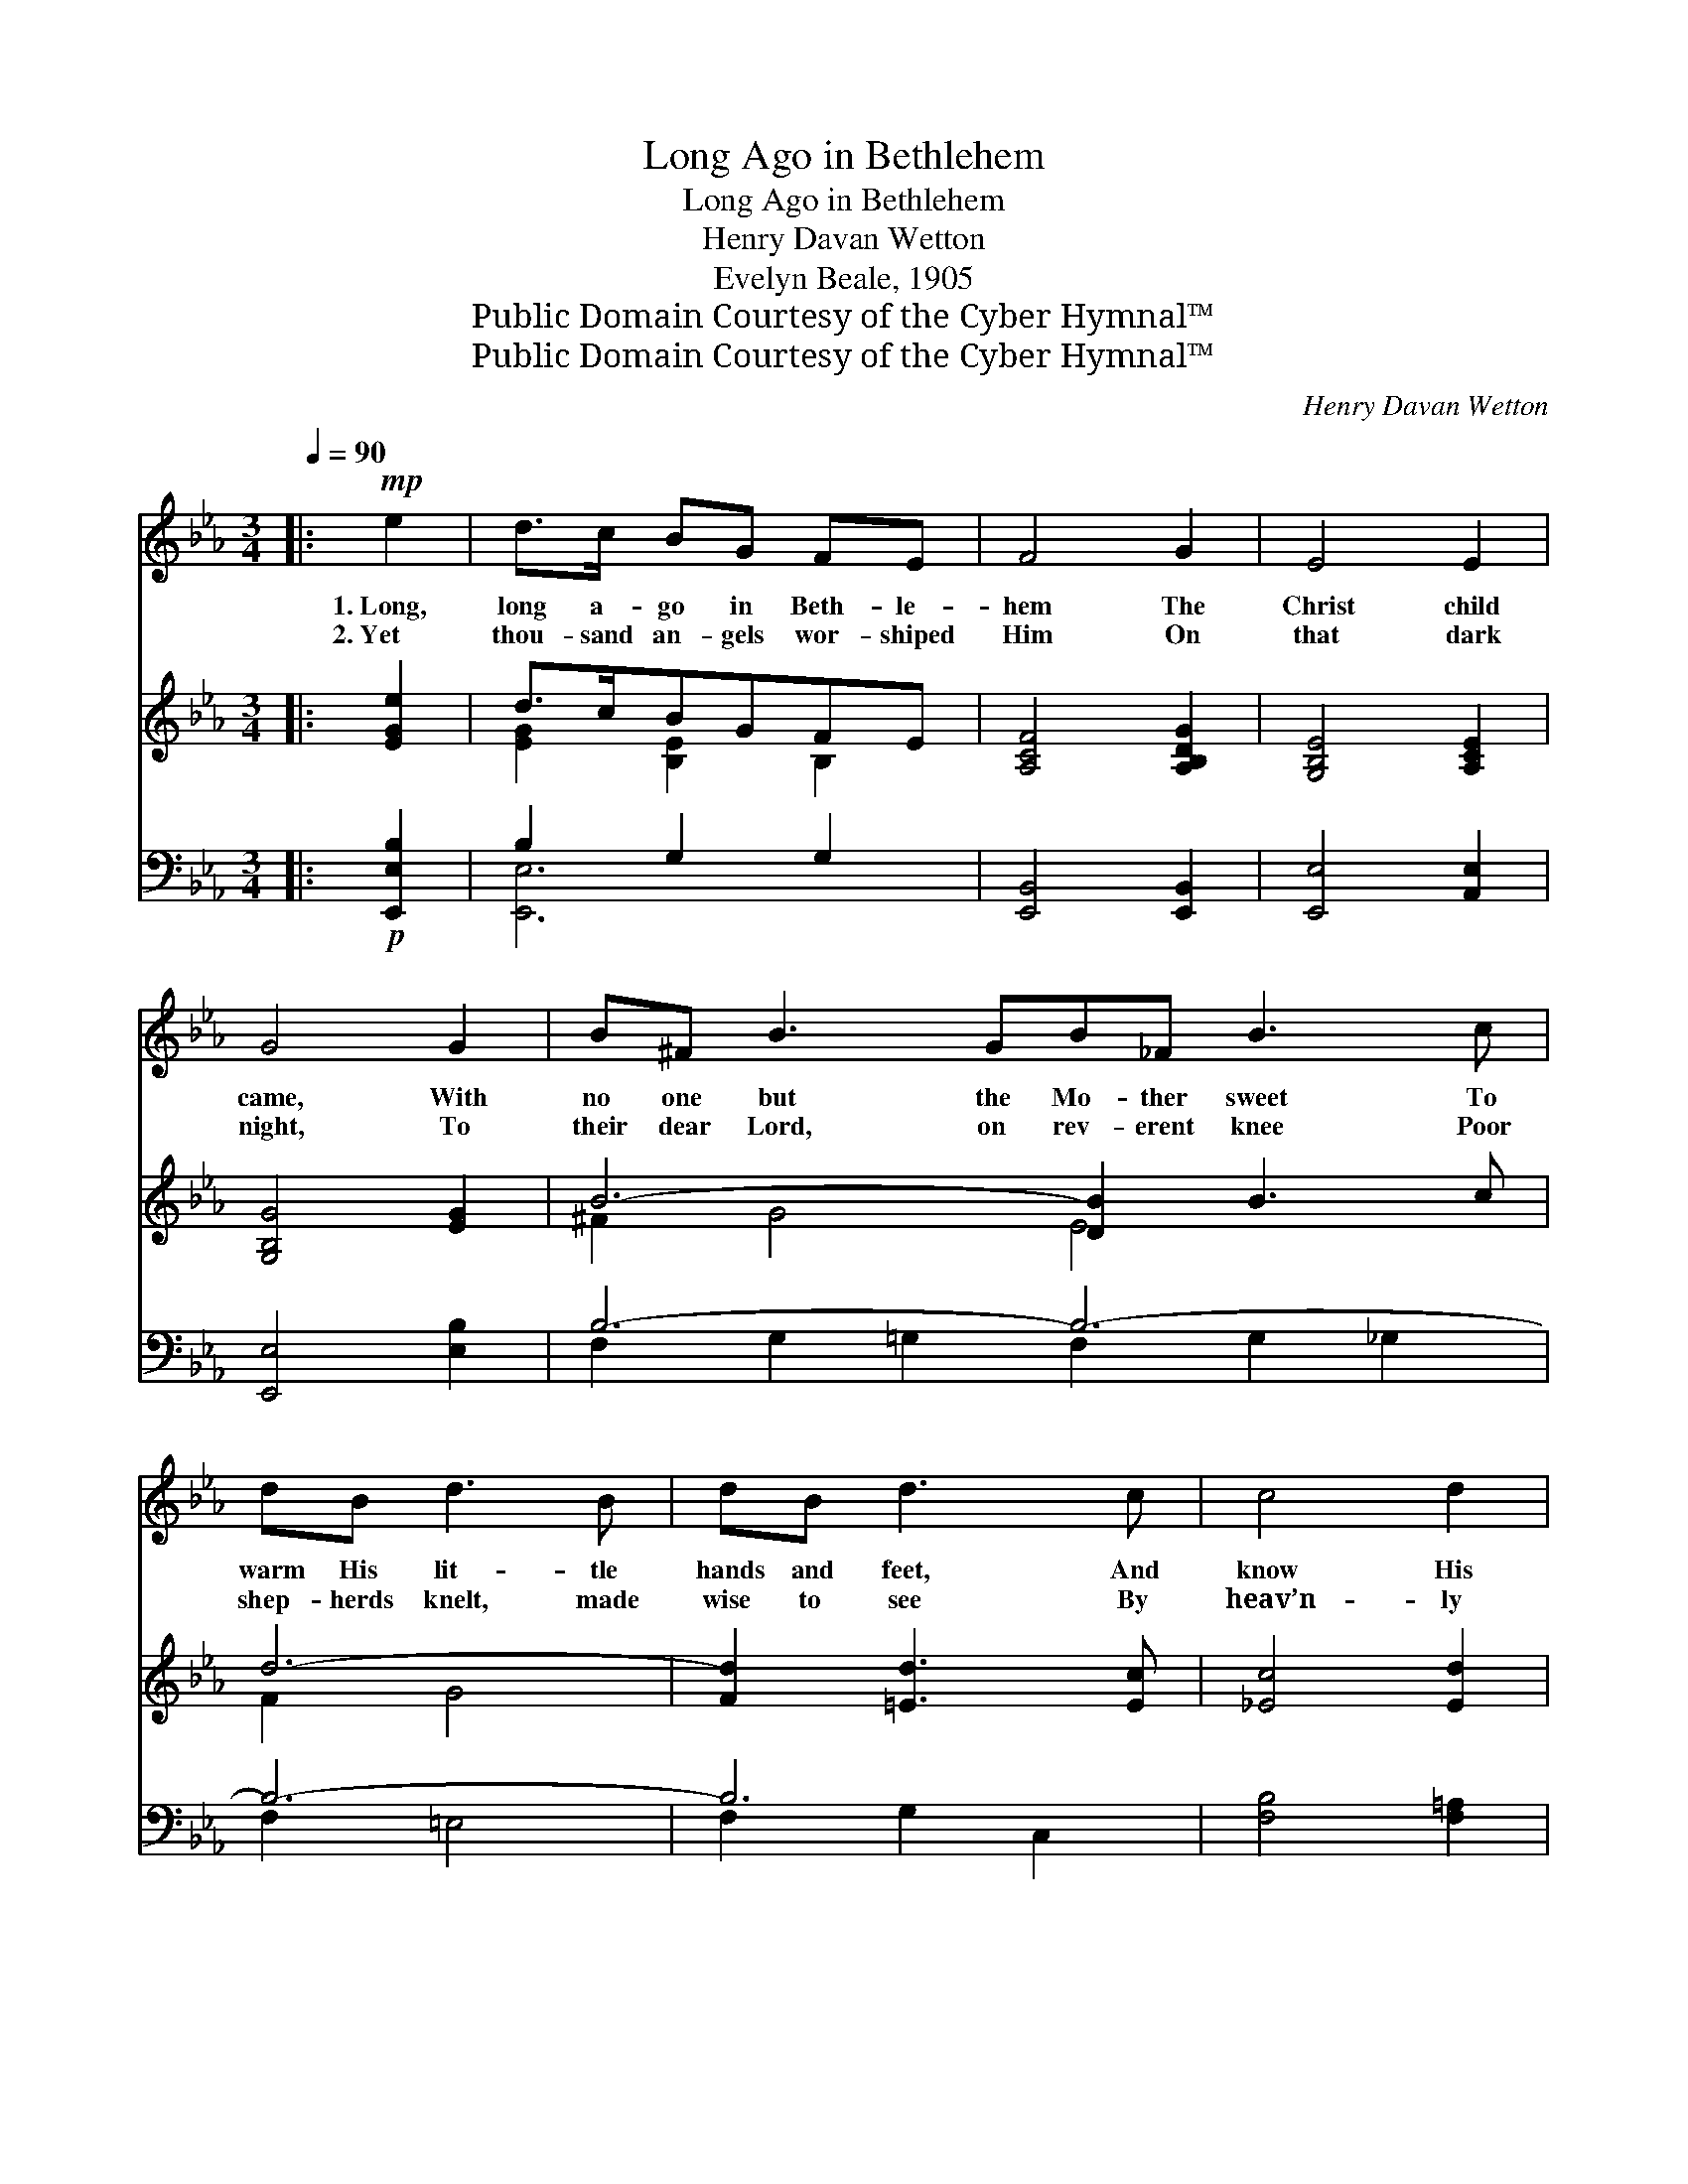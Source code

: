 X:1
T:Long Ago in Bethlehem
T:Long Ago in Bethlehem
T:Henry Davan Wetton
T:Evelyn Beale, 1905
T:Public Domain Courtesy of the Cyber Hymnal™
T:Public Domain Courtesy of the Cyber Hymnal™
C:Henry Davan Wetton
Z:Public Domain
Z:Courtesy of the Cyber Hymnal™
%%score 1 ( 2 3 ) ( 4 5 )
L:1/8
Q:1/4=90
M:3/4
K:Eb
V:1 treble 
V:2 treble 
V:3 treble 
V:4 bass 
V:5 bass 
V:1
|:!mp! e2 | d>c BG FE | F4 G2 | E4 E2 | G4 G2 | B^F B3 GB_F B3 c | dB d3 B | dB d3 c | c4 d2 | %9
w: 1.~Long,|long a- go in Beth- le-|hem The|Christ child|came, With|no one but the Mo- ther sweet To|warm His lit- tle|hands and feet, And|know His|
w: 2.~Yet|thou- sand an- gels wor- shiped|Him On|that dark|night, To|their dear Lord, on rev- erent knee Poor|shep- herds knelt, made|wise to see By|heav’n- ly|
 B4!f! e2 | d>c BG FE | F4 G2 | E4 E2 | G4 G2 | B3 G AB | B_d c3!<(! c x | f3 e!<)! dc | %17
w: name. How|won- der- ful to think that|He Was|God of|all! No|sign of Heav- en’s|bright es- tate, To|show that He was|
w: light. Still|in the long dark win- ter|hours The|Christ child|comes; Have|we no place, O|child- ren dear? Must|we not wish to|
!>(! dc B2!>)!!p! c2 |"^rall. e dim." A4 G2 | !fermata!E4 :|!pp! E2"^meno moso" |!>(! G3!>)! F EF | %22
w: rich and great, That|babe, so|small!|O|Christ child sweet, our|
w: keep Him here, In|our own|homes?|||
 G>F E2 G2 |!<(! B4!<)!!>(! F2!>)! | G4!mf! B2 | dc B3 d | fe d2 f2 | d3 c Bc | %28
w: in- fant king! We|child- ren|pray Make|in our hearts a|lit- tle place Where|we may keep Thee,|
w: ||||||
 AG F2"^rall. e dim." G2 | E4 E2 | !fermata!G4 |] %31
w: by Thy grace, On|Christ- mas|Day.|
w: |||
V:2
|: [EGe]2 | d>cBGFE | [A,CF]4 [A,B,DG]2 | [G,B,E]4 [A,CE]2 | [G,B,G]4 [EG]2 | B6- [DB]2 B3 c | %6
 d6- | [Fd]2 [=Ed]3 [Ec] | [_Ec]4 [Ed]2 | [DB]4 [EGe]2 | d>cBGFE | [A,CF]4 [A,B,DG]2 | %12
 [G,B,E]4 [A,CE]2 | [G,B,G]4 [EG]2 | B3 G AB | B_d [_Ec]3 [=Ec] x | f3 e dc | dc [FAB]2 [Gc]2 | %18
 [EA]4 [B,DG]2 | !fermata![B,E]4 :| E2 | G3 F EF | G>F E2 [EG]2 | [EB]4 [DF]2 | [EG]4 [GB]2 | %25
 dc [GB]3 [Gd] | fe [Fd]2 [_Af]2 | d3 c [AB][Gc] | [EA][DG] [B,F]2 [DG]2 | [CE]4 [CE]2 | %30
 !fermata![B,G]4 |] %31
V:3
|: x2 | [EG]2 [B,E]2 B,2 | x6 | x6 | x6 | ^F2 G4 E4 x2 | F2 G4 | x6 | x6 | x6 | [EG]2 [B,E]2 B,2 | %11
 x6 | x6 | x6 | E4 E2 | =E2 x5 | F4 =A2 | _A2 x4 | x6 | x4 :| x2 | _C4 C2 | B,4 x2 | x6 | x6 | %25
 ^F2 x4 | F2 x4 | A6- | x6 | x6 | x4 |] %31
V:4
|:!p! [E,,E,B,]2 | B,2 G,2 G,2 | [E,,B,,]4 [E,,B,,]2 | [E,,E,]4 [A,,E,]2 | [E,,E,]4 [E,B,]2 | %5
 B,6- B,6- | B,6- | B,6 | [F,B,]4 [F,=A,]2 | [B,,B,]4!f! [E,,E,B,]2 | B,2 G,2 G,2 | %11
 [E,,B,,]4 [E,,B,,]2 | [E,,E,]4 [A,,E,]2 | [E,,E,]4 [E,B,]2 | [E,_D]4 D2 | _DB, C3 z!<(! x | %16
 [F,=A,]4!<)! [F,E]2 | [B,,F][C,E] [D,D]2!p! [=E,_D]2 |"^rall. e dim." [F,_C]4 [B,,A,]2 | %19
 !fermata![F,,E,G,]4 :| E,2 | E,3 A, [A,,A,]2 | G,>A, G,2 [C,G,]2 | %23
!<(! [B,,G,]4!<)!!>(! [B,,B,]2!>)! | [E,B,]4 [E,B,]2 | B,D [G,D]3 [G,B,] | %26
 [A,=C]2 [B,D]2 [B,,B,D]2 | F3 E DE | CB, A,2"^rall. e dim." [B,,A,]2 | [C,G,]4 [A,,F,]2 | %30
 !fermata![E,,E,G,]4 |] %31
V:5
|: x2 | [E,,-E,]6 | x6 | x6 | x6 | F,2 G,2 =G,2 F,2 G,2 _G,2 | F,2 =E,4 | F,2 G,2 C,2 | x6 | x6 | %10
 [E,,-E,]6 | x6 | x6 | x6 | x4 F,G, | A,2 A,2 _G,2 B, | x6 | x6 | x6 | x4 :| x2 | A,,4 x2 | %22
 E,4 x2 | x6 | x6 | D,2 x4 | x6 | [B,,-B,]6 | B,,4 x2 | x6 | x4 |] %31

